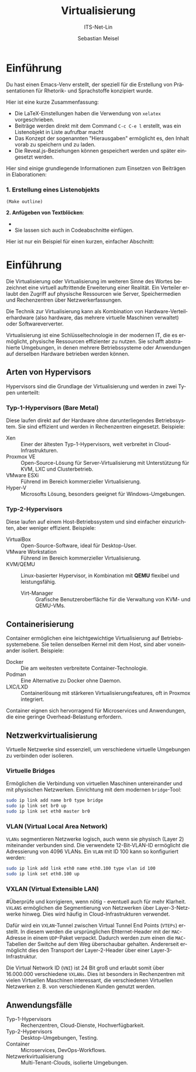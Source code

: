 :LaTeX_PROPERTIES:
#+LANGUAGE: de
#+OPTIONS: d:nil todo:nil pri:nil tags:nil
#+OPTIONS: H:4
#+LaTeX_CLASS: orgstandard
#+LaTeX_CMD: xelatex
#+LATEX_HEADER: \usepackage{listings}
:END:

:REVEAL_PROPERTIES:
#+REVEAL_ROOT: https://cdn.jsdelivr.net/npm/reveal.js
#+REVEAL_REVEAL_JS_VERSION: 4
#+REVEAL_THEME: league
#+REVEAL_EXTRA_CSS: ./mystyle.css
#+REVEAL_HLEVEL: 2
#+OPTIONS: timestamp:nil toc:nil num:nil
:END:

#+TITLE: Virtualisierung
#+SUBTITLE: ITS-Net-Lin
#+AUTHOR: Sebastian Meisel

* Einführung 

Du hast einen Emacs-Venv erstellt, der speziell für die Erstellung von Präsentationen für Rhetorik- und Sprachstoffe konzipiert wurde.

Hier ist eine kurze Zusammenfassung:

-   Die LaTeX-Einstellungen haben die Verwendung von =xelatex= vorgeschrieben.
-   Beiträge werden direkt mit dem Command =C-c C-e l= erstellt, was ein Listenobjekt in Liste aufrufbar macht
-   Das Konzept der sogenannten "Hierausgaben" ermöglicht es, den Inhalt vorab zu speichern und zu laden.
-   Die Reveal.js-Beziehungen können gespeichert werden und später eingesetzt werden.

Hier sind einige grundlegende Informationen zum Einsetzen von Beiträgen in Elaborationen:

*** 1. Erstellung eines Listenobjekts
#+begin_src 
(Make outline)
#+end_src

*2. Anfügeben von Textblöcken*: 

-   *   M-M
-   Sie lassen sich auch in Codeabschnitte einfügen.

Hier ist nur ein Beispiel für einen kurzen, einfacher Abschnitt: 

* Einführung

Die Virtualisierung oder Virtualisierung im weiteren Sinne des Wortes bezeichnet eine virtuell auftrittende Erweiterung einer Realität. Ein Verteiler erlaubt den Zugriff auf physische Ressourcen wie Server, Speichermedien und Rechenzentren über Netzwerkerfassungen.

Die Technik zur Virtualisierung kann als Kombination von Hardware-Verteilerhardware (also hardware, das mehrere virtuelle Maschinen verwaltet) oder Softwareververter.

Virtualisierung ist eine Schlüsseltechnologie in der modernen IT, die es ermöglicht, physische Ressourcen effizienter zu nutzen. Sie schafft abstrahierte Umgebungen, in denen mehrere Betriebssysteme oder Anwendungen auf derselben Hardware betrieben werden können.

** Arten von Hypervisors
Hypervisors sind die Grundlage der Virtualisierung und werden in zwei Typen unterteilt:

*** Typ-1-Hypervisors (Bare Metal)
   Diese laufen direkt auf der Hardware ohne darunterliegendes Betriebssystem. Sie sind effizient und werden in Rechenzentren eingesetzt.
   Beispiele:
   - Xen :: Einer der ältesten Typ-1-Hypervisors, weit verbreitet in Cloud-Infrastrukturen.
   - Proxmox VE :: Open-Source-Lösung für Server-Virtualisierung mit Unterstützung für KVM, LXC und Clusterbetrieb.
   - VMware ESXi :: Führend im Bereich kommerzieller Virtualisierung.
   - Hyper-V :: Microsofts Lösung, besonders geeignet für Windows-Umgebungen.

*** Typ-2-Hypervisors
   Diese laufen auf einem Host-Betriebssystem und sind einfacher einzurichten, aber weniger effizient.
   Beispiele:
   - VirtualBox :: Open-Source-Software, ideal für Desktop-User.
   - VMware Workstation :: Führend im Bereich kommerzieller Virtualisierung.
   - KVM/QEMU :: Linux-basierter Hypervisor, in Kombination mit **QEMU** flexibel und leistungsfähig.
     - Virt-Manager :: Grafische Benutzeroberfläche für die Verwaltung von KVM- und QEMU-VMs.

** Containerisierung
Container ermöglichen eine leichtgewichtige Virtualisierung auf Betriebssystemebene. Sie teilen denselben Kernel mit dem Host, sind aber voneinander isoliert. Beispiele:
- Docker :: Die am weitesten verbreitete Container-Technologie.
- Podman :: Eine Alternative zu Docker ohne Daemon.
- LXC/LXD :: Containerlösung mit stärkeren Virtualisierungsfeatures, oft in Proxmox integriert.

Container eignen sich hervorragend für Microservices und Anwendungen, die eine geringe Overhead-Belastung erfordern.

** Netzwerkvirtualisierung
Virtuelle Netzwerke sind essenziell, um verschiedene virtuelle Umgebungen zu verbinden oder isolieren.

*** Virtuelle Bridges
  Ermöglichen die Verbindung von virtuellen Maschinen untereinander und mit physischen Netzwerken.
  Einrichtung mit dem modernen =bridge=-Tool:
  #+begin_src bash
  sudo ip link add name br0 type bridge
  sudo ip link set br0 up
  sudo ip link set eth0 master br0
  #+end_src

#+ATTR_HTML: :width 50%
#+ATTR_LATEX: :width .65\linewidth :placement [!htpb]
#+ATTR_ORG: :width 700
[[file:Bilder/VBridge.png]]

*** VLAN (Virtual Local Area Network) 
  ~VLANs~ segmentieren Netzwerke logisch, auch wenn sie physisch (Layer 2) miteinander verbunden sind. Die verwendete 12-Bit-VLAN-ID ermöglicht die Adressierung von 4096 VLANs.
  Ein ~VLAN~ mit ID 100 kann so konfiguriert werden:
  #+begin_src bash
  sudo ip link add link eth0 name eth0.100 type vlan id 100
  sudo ip link set eth0.100 up
  #+end_src

#+ATTR_HTML: :width 50%
#+ATTR_LATEX: :width .65\linewidth :placement [!htpb]
#+ATTR_ORG: :width 700
[[file:Bilder/VLAN.png]]

*** VXLAN (Virtual Extensible LAN)

#Überprüfe und korrigieren, wenn nötig - eventuell auch für mehr Klarheit.
~VXLANS~ ermöglichen die Segmentierung von Netzwerken über Layer-3-Netzwerke hinweg. Dies wird häufig in Cloud-Infrastrukturen verwendet. 

Dafür wird ein ~VXLAN~-Tunnel zwischen Virtual Tunnel End Points (~VTEPs~) erstellt. In diesem werden die ursprünglichen Ehternet-Header mit der ~MAC~-Adresse in einem ~UDP~-Paket verpackt. Dadurch werden zum einen die ~MAC~-Tabellen der Switche auf dem Weg überschaubar gehalten. Andererseit ermöglicht dies den Transport der Layer-2-Header über einer Layer-3-Infrastruktur.

Die Virtual Network ID (~VNI~) ist 24 Bit groß und erlaubt somit über 16.000.000 verschiedene ~VXLANs~. Dies ist besonders in Rechenzentren mit vielen Virtuellen Maschinen interessant, die verschiedenen Virtuellen Netzwerken z. B. von verschiedenen Kunden genutzt werden.


#+ATTR_HTML: :width 50%
#+ATTR_LATEX: :width .75\linewidth :placement [!htpb]
#+ATTR_ORG: :width 700
[[file:Bilder/VXLAN.png]]

** Anwendungsfälle
- Typ-1-Hypervisors :: Rechenzentren, Cloud-Dienste, Hochverfügbarkeit.
- Typ-2-Hypervisors :: Desktop-Umgebungen, Testing.
- Container :: Microservices, DevOps-Workflows.
- Netzwerkvirtualisierung :: Multi-Tenant-Clouds, isolierte Umgebungen.
